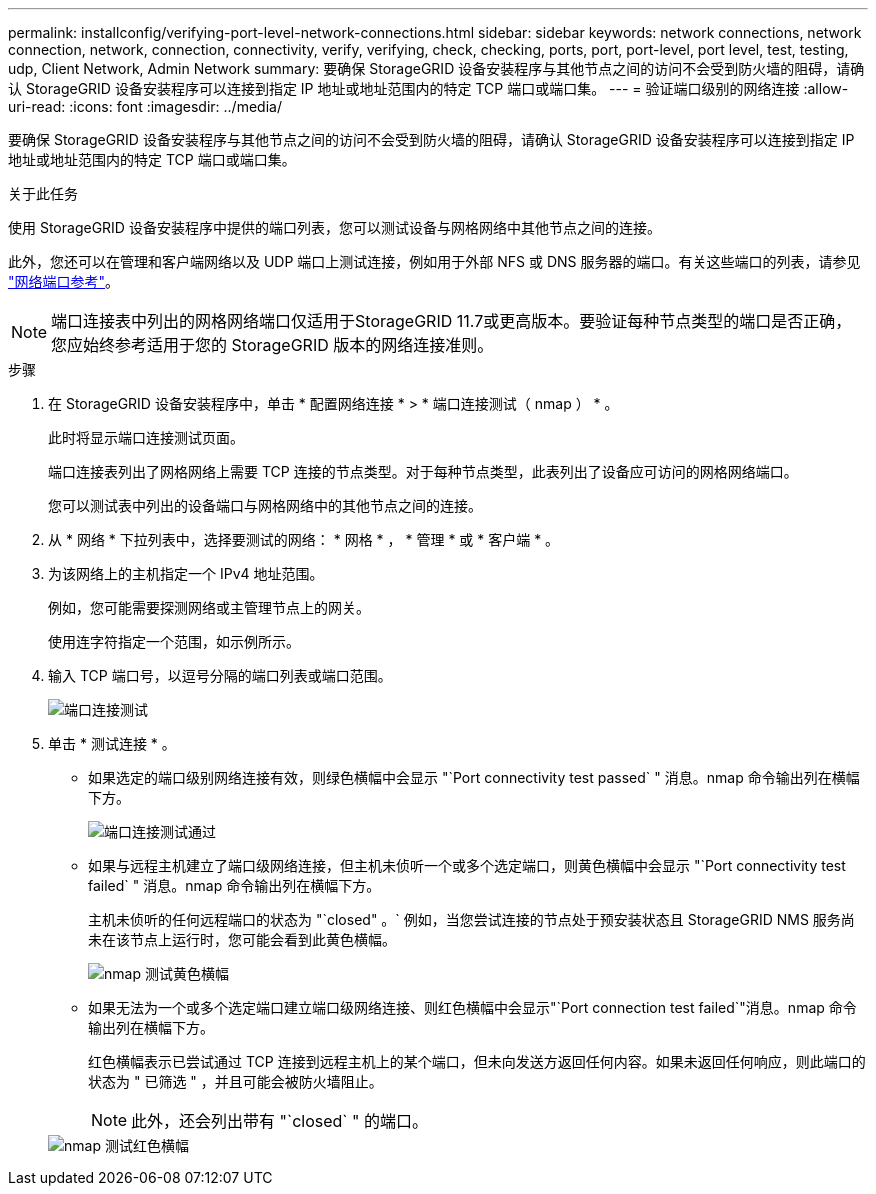 ---
permalink: installconfig/verifying-port-level-network-connections.html 
sidebar: sidebar 
keywords: network connections, network connection, network, connection, connectivity, verify, verifying, check, checking, ports, port, port-level, port level, test, testing, udp, Client Network, Admin Network 
summary: 要确保 StorageGRID 设备安装程序与其他节点之间的访问不会受到防火墙的阻碍，请确认 StorageGRID 设备安装程序可以连接到指定 IP 地址或地址范围内的特定 TCP 端口或端口集。 
---
= 验证端口级别的网络连接
:allow-uri-read: 
:icons: font
:imagesdir: ../media/


[role="lead"]
要确保 StorageGRID 设备安装程序与其他节点之间的访问不会受到防火墙的阻碍，请确认 StorageGRID 设备安装程序可以连接到指定 IP 地址或地址范围内的特定 TCP 端口或端口集。

.关于此任务
使用 StorageGRID 设备安装程序中提供的端口列表，您可以测试设备与网格网络中其他节点之间的连接。

此外，您还可以在管理和客户端网络以及 UDP 端口上测试连接，例如用于外部 NFS 或 DNS 服务器的端口。有关这些端口的列表，请参见 https://docs.netapp.com/us-en/storagegrid/network/network-port-reference.html["网络端口参考"^]。


NOTE: 端口连接表中列出的网格网络端口仅适用于StorageGRID 11.7或更高版本。要验证每种节点类型的端口是否正确，您应始终参考适用于您的 StorageGRID 版本的网络连接准则。

.步骤
. 在 StorageGRID 设备安装程序中，单击 * 配置网络连接 * > * 端口连接测试（ nmap ） * 。
+
此时将显示端口连接测试页面。

+
端口连接表列出了网格网络上需要 TCP 连接的节点类型。对于每种节点类型，此表列出了设备应可访问的网格网络端口。

+
您可以测试表中列出的设备端口与网格网络中的其他节点之间的连接。

. 从 * 网络 * 下拉列表中，选择要测试的网络： * 网格 * ， * 管理 * 或 * 客户端 * 。
. 为该网络上的主机指定一个 IPv4 地址范围。
+
例如，您可能需要探测网络或主管理节点上的网关。

+
使用连字符指定一个范围，如示例所示。

. 输入 TCP 端口号，以逗号分隔的端口列表或端口范围。
+
image::../media/port_connectivity_test_start.png[端口连接测试]

. 单击 * 测试连接 * 。
+
** 如果选定的端口级别网络连接有效，则绿色横幅中会显示 "`Port connectivity test passed` " 消息。nmap 命令输出列在横幅下方。
+
image::../media/port_connectivity_test_passed.png[端口连接测试通过]

** 如果与远程主机建立了端口级网络连接，但主机未侦听一个或多个选定端口，则黄色横幅中会显示 "`Port connectivity test failed` " 消息。nmap 命令输出列在横幅下方。
+
主机未侦听的任何远程端口的状态为 "`closed" 。` 例如，当您尝试连接的节点处于预安装状态且 StorageGRID NMS 服务尚未在该节点上运行时，您可能会看到此黄色横幅。

+
image::../media/nmap_test_yellow_banner.png[nmap 测试黄色横幅]

** 如果无法为一个或多个选定端口建立端口级网络连接、则红色横幅中会显示"`Port connection test failed`"消息。nmap 命令输出列在横幅下方。
+
红色横幅表示已尝试通过 TCP 连接到远程主机上的某个端口，但未向发送方返回任何内容。如果未返回任何响应，则此端口的状态为 " 已筛选 " ，并且可能会被防火墙阻止。

+

NOTE: 此外，还会列出带有 "`closed` " 的端口。

+
image::../media/nmap_test_red_banner.png[nmap 测试红色横幅]




